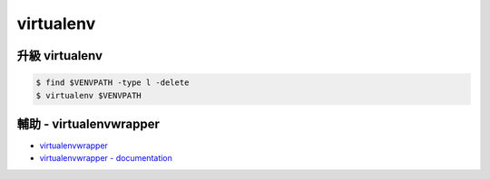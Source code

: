 ========================================
virtualenv
========================================

升級 virtualenv
========================================

.. code-block:: sh

    $ find $VENVPATH -type l -delete
    $ virtualenv $VENVPATH


輔助 - virtualenvwrapper
========================================

* `virtualenvwrapper <https://bitbucket.org/dhellmann/virtualenvwrapper>`_
* `virtualenvwrapper - documentation <https://virtualenvwrapper.readthedocs.org/en/latest/>`_
